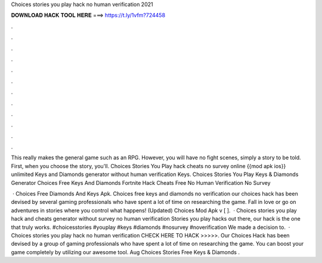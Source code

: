 Choices stories you play hack no human verification 2021



𝐃𝐎𝐖𝐍𝐋𝐎𝐀𝐃 𝐇𝐀𝐂𝐊 𝐓𝐎𝐎𝐋 𝐇𝐄𝐑𝐄 ===> https://t.ly/1vfm?724458



.



.



.



.



.



.



.



.



.



.



.



.

This really makes the general game such as an RPG. However, you will have no fight scenes, simply a story to be told. First, when you choose the story, you'll. Choices Stories You Play hack cheats no survey online {{mod apk ios}} unlimited Keys and Diamonds generator without human verification Keys. Choices Stories You Play Keys & Diamonds Generator Choices Free Keys And Diamonds Fortnite Hack Cheats Free No Human Verification No Survey 

 · Choices Free Diamonds And Keys Apk. Choices free keys and diamonds no verification our choices hack has been devised by several gaming professionals who have spent a lot of time on researching the game. Fall in love or go on adventures in stories where you control what happens! (Updated) Choices Mod Apk v [ ].  · Choices stories you play hack and cheats generator without survey no human verification Stories you play hacks out there, our hack is the one that truly works. #choicesstories #youplay #keys #diamonds #nosurvey #noverification We made a decision to.  · Choices stories you play hack no human verification CHECK HERE TO HACK >>>>>.  Our Choices Hack has been devised by a group of gaming professionals who have spent a lot of time on researching the game. You can boost your game completely by utilizing our awesome tool. Aug Choices Stories Free Keys & Diamonds .
